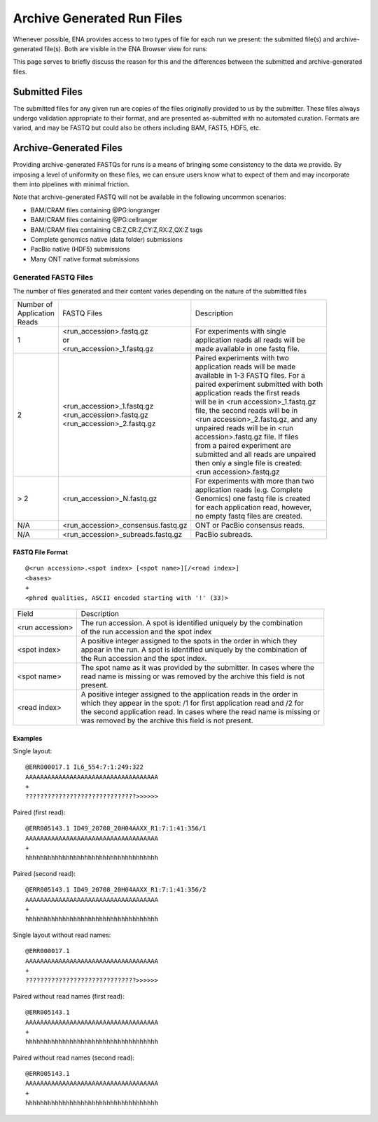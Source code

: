 ===========================
Archive Generated Run Files
===========================

Whenever possible, ENA provides access to two types of file for each run we
present: the submitted file(s) and archive-generated file(s). Both are visible
in the ENA Browser view for runs:

.. image:: images/archive-generated-files-p01.png

This page serves to briefly discuss the reason for this and the differences
between the submitted and archive-generated files.


Submitted Files
===============

The submitted files for any given run are copies of the files originally
provided to us by the submitter.
These files always undergo validation appropriate to their format, and are
presented as-submitted with no automated curation.
Formats are varied, and may be FASTQ but could also be others including BAM,
FAST5, HDF5, etc.


Archive-Generated Files
=======================

Providing archive-generated FASTQs for runs is a means of bringing some
consistency to the data we provide.
By imposing a level of uniformity on these files, we can ensure users know
what to expect of them and may incorporate them into pipelines with minimal
friction.

Note that archive-generated FASTQ will not be available in the following
uncommon scenarios:

- BAM/CRAM files containing @PG:longranger
- BAM/CRAM files containing @PG:cellranger
- BAM/CRAM files containing CB:Z,CR:Z,CY:Z,RX:Z,QX:Z tags
- Complete genomics native (data folder) submissions
- PacBio native (HDF5) submissions
- Many ONT native format submissions

Generated FASTQ Files
---------------------

The number of files generated and their content varies depending on the nature
of the submitted files


+---------------+--------------------------------------+-----------------------------------------+
| | Number of   | FASTQ Files                          | Description                             |
| | Application |                                      |                                         |
| | Reads       |                                      |                                         |
+---------------+--------------------------------------+-----------------------------------------+
|               | | <run_accession>.fastq.gz           | | For experiments with single           |
| 1             | | or                                 | | application reads all reads will be   |
|               | | <run_accession>_1.fastq.gz         | | made available in one fastq file.     |
+---------------+--------------------------------------+-----------------------------------------+
|               |                                      | | Paired experiments with two           |
|               |                                      | | application reads will be made        |
|               |                                      | | available in 1-3 FASTQ files. For a   |
|               |                                      | | paired experiment submitted with both |
|               | | <run_accession>_1.fastq.gz         | | application reads the first reads     |
| 2             | | <run_accession>.fastq.gz           | | will be in <run accession>_1.fastq.gz |
|               | | <run_accession>_2.fastq.gz         | | file, the second reads will be in     |
|               |                                      | | <run accession>_2.fastq.gz, and any   |
|               |                                      | | unpaired reads will be in <run        |
|               |                                      | | accession>.fastq.gz file. If files    |
|               |                                      | | from a paired experiment are          |
|               |                                      | | submitted and all reads are unpaired  |
|               |                                      | | then only a single file is created:   |
|               |                                      | | <run accession>.fastq.gz              |
+---------------+--------------------------------------+-----------------------------------------+
|               |                                      | | For experiments with more than two    |
| > 2           | | <run_accession>_N.fastq.gz         | | application reads (e.g. Complete      |
|               |                                      | | Genomics) one fastq file is created   |
|               |                                      | | for each application read, however,   |
|               |                                      | | no empty fastq files are created.     |
+---------------+--------------------------------------+-----------------------------------------+
| N/A           | | <run_accession>_consensus.fastq.gz | ONT or PacBio consensus reads.          |
+---------------+--------------------------------------+-----------------------------------------+
| N/A           | | <run_accession>_subreads.fastq.gz  | PacBio subreads.                        |
+---------------+--------------------------------------+-----------------------------------------+


FASTQ File Format
_________________

::

    @<run accession>.<spot index> [<spot name>][/<read index>]
    <bases>
    +
    <phred qualities, ASCII encoded starting with '!' (33)>


+-----------------+----------------------------------------------------------------------------+
| Field           | Description                                                                |
+-----------------+----------------------------------------------------------------------------+
| <run accession> | | The run accession. A spot is identified uniquely by the combination      |
|                 | | of the run accession and the spot index                                  |
+-----------------+----------------------------------------------------------------------------+
|                 | | A positive integer assigned to the spots in the order in which they      |
| <spot index>    | | appear in the run. A spot is identified uniquely by the combination of   |
|                 | | the Run accession and the spot index.                                    |
+-----------------+----------------------------------------------------------------------------+
| <spot name>     | | The spot name as it was provided by the submitter. In cases where the    |
|                 | | read name is missing or was removed by the archive this field is not     |
|                 | | present.                                                                 |
+-----------------+----------------------------------------------------------------------------+
| <read index>    | | A positive integer assigned to the application reads in the order in     |
|                 | | which they appear in the spot: /1 for first application read and /2 for  |
|                 | | the second application read. In cases where the read name is missing or  |
|                 | | was removed by the archive this field is not present.                    |
+-----------------+----------------------------------------------------------------------------+

Examples
________

Single layout:

::

    @ERR000017.1 IL6_554:7:1:249:322
    AAAAAAAAAAAAAAAAAAAAAAAAAAAAAAAAAAAA
    +
    ??????????????????????????????>>>>>>

Paired (first read):

::

    @ERR005143.1 ID49_20708_20H04AAXX_R1:7:1:41:356/1
    AAAAAAAAAAAAAAAAAAAAAAAAAAAAAAAAAAAA
    +
    hhhhhhhhhhhhhhhhhhhhhhhhhhhhhhhhhhhh

Paired (second read):

::

    @ERR005143.1 ID49_20708_20H04AAXX_R1:7:1:41:356/2
    AAAAAAAAAAAAAAAAAAAAAAAAAAAAAAAAAAAA
    +
    hhhhhhhhhhhhhhhhhhhhhhhhhhhhhhhhhhhh

Single layout without read names:

::

    @ERR000017.1
    AAAAAAAAAAAAAAAAAAAAAAAAAAAAAAAAAAAA
    +
    ??????????????????????????????>>>>>>

Paired without read names (first read):

::

    @ERR005143.1
    AAAAAAAAAAAAAAAAAAAAAAAAAAAAAAAAAAAA
    +
    hhhhhhhhhhhhhhhhhhhhhhhhhhhhhhhhhhhh

Paired without read names (second read):

::

    @ERR005143.1
    AAAAAAAAAAAAAAAAAAAAAAAAAAAAAAAAAAAA
    +
    hhhhhhhhhhhhhhhhhhhhhhhhhhhhhhhhhhhh

